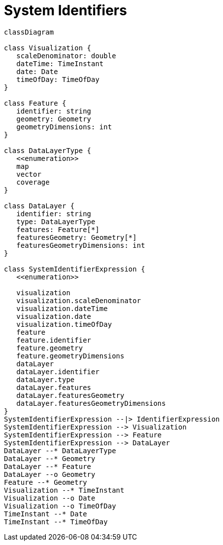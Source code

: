 # System Identifiers

[source,mermaid]
----


classDiagram

class Visualization {
   scaleDenominator: double
   dateTime: TimeInstant
   date: Date
   timeOfDay: TimeOfDay
}

class Feature {
   identifier: string
   geometry: Geometry
   geometryDimensions: int
}

class DataLayerType {
   <<enumeration>>
   map
   vector
   coverage
}

class DataLayer {
   identifier: string
   type: DataLayerType
   features: Feature[*]
   featuresGeometry: Geometry[*]
   featuresGeometryDimensions: int
}

class SystemIdentifierExpression {
   <<enumeration>>

   visualization
   visualization.scaleDenominator
   visualization.dateTime
   visualization.date
   visualization.timeOfDay
   feature
   feature.identifier
   feature.geometry
   feature.geometryDimensions
   dataLayer
   dataLayer.identifier
   dataLayer.type
   dataLayer.features
   dataLayer.featuresGeometry
   dataLayer.featuresGeometryDimensions
}
SystemIdentifierExpression --|> IdentifierExpression
SystemIdentifierExpression --> Visualization
SystemIdentifierExpression --> Feature
SystemIdentifierExpression --> DataLayer
DataLayer --* DataLayerType
DataLayer --* Geometry
DataLayer --* Feature
DataLayer --o Geometry
Feature --* Geometry
Visualization --* TimeInstant
Visualization --o Date
Visualization --o TimeOfDay
TimeInstant --* Date
TimeInstant --* TimeOfDay
----

